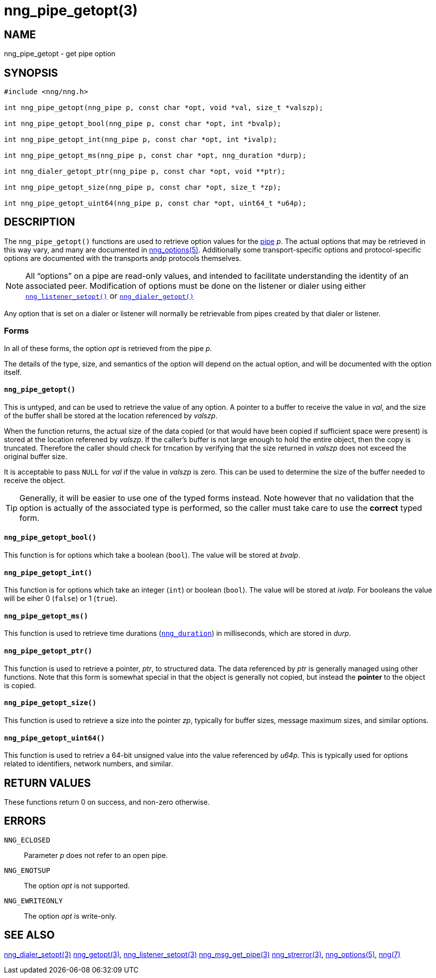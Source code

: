 = nng_pipe_getopt(3)
//
// Copyright 2018 Staysail Systems, Inc. <info@staysail.tech>
// Copyright 2018 Capitar IT Group BV <info@capitar.com>
//
// This document is supplied under the terms of the MIT License, a
// copy of which should be located in the distribution where this
// file was obtained (LICENSE.txt).  A copy of the license may also be
// found online at https://opensource.org/licenses/MIT.
//

== NAME

nng_pipe_getopt - get pipe option

== SYNOPSIS

[source, c]
----
#include <nng/nng.h>

int nng_pipe_getopt(nng_pipe p, const char *opt, void *val, size_t *valszp);

int nng_pipe_getopt_bool(nng_pipe p, const char *opt, int *bvalp);

int nng_pipe_getopt_int(nng_pipe p, const char *opt, int *ivalp);

int nng_pipe_getopt_ms(nng_pipe p, const char *opt, nng_duration *durp);

int nng_dialer_getopt_ptr(nng_pipe p, const char *opt, void **ptr);

int nng_pipe_getopt_size(nng_pipe p, const char *opt, size_t *zp);

int nng_pipe_getopt_uint64(nng_pipe p, const char *opt, uint64_t *u64p);
----

== DESCRIPTION

(((options, pipe)))
The `nng_pipe_getopt()` functions are used to retrieve option values for
the <<nng_pipe.5#,pipe>> _p_.
The actual options that may be retrieved in this way
vary, and many are documented in <<nng_options.5#,nng_options(5)>>.
Additionally some transport-specific options and protocol-specific options are
documented with the transports andp protocols themselves.

NOTE: All "`options`" on a pipe are read-only values, and intended to
facilitate understanding the identity of an associated peer.
Modification of options must be done on the listener or dialer using either
<<nng_listener_setopt.3#,`nng_listener_setopt()`>> or
<<nng_dialer_getopt.3#,`nng_dialer_getopt()`>>

Any option that is set on a dialer or listener will normally be retrievable
from pipes created by that dialer or listener.

=== Forms

In all of these forms, the option _opt_ is retrieved from the pipe _p_.

The details of the type, size, and semantics of the option will depend
on the actual option, and will be documented with the option itself.

==== `nng_pipe_getopt()`

This is untyped, and can be used to retrieve the value of any option.
A pointer to a buffer to receive the value in _val_, and the size of the
buffer shall be stored at the location referenced by _valszp_.

When the function returns, the actual size of the data copied (or that
would have been copied if sufficient space were present) is stored at
the location referened by _valszp_.
If the caller's buffer is not large enough to hold the entire object,
then the copy is truncated.
Therefore the caller should check for trncation by verifying that the
size returned in _valszp_ does not exceed the original buffer size.

It is acceptable to pass `NULL` for _val_ if the value in _valszp_ is zero.
This can be used to determine the size of the buffer needed to receive
the object.

TIP: Generally, it will be easier to use one of the typed forms instead.
Note however that no validation that the option is actually of the associated
type is performed, so the caller must take care to use the *correct* typed form.

==== `nng_pipe_getopt_bool()`

This function is for options which take a boolean (`bool`).
The value will be stored at _bvalp_.

==== `nng_pipe_getopt_int()`

This function is for options which take an integer (`int`) or boolean (`bool`).
The value will be stored at _ivalp_.  For booleans the value will be eiher 0
(`false`) or 1 (`true`).

==== `nng_pipe_getopt_ms()`

This function is used to retrieve time durations
(<<nng_duration.5#,`nng_duration`>>) in milliseconds, which are stored in
_durp_.

==== `nng_pipe_getopt_ptr()`
This function is used to retrieve a pointer, _ptr_, to structured data.
The data referenced by _ptr_ is generally managed using other functions.
Note that this form is somewhat special in that the object is generally
not copied, but instead the *pointer* to the object is copied.

==== `nng_pipe_getopt_size()`

This function is used to retrieve a size into the pointer _zp_,
typically for buffer sizes, message maximum sizes, and similar options.

==== `nng_pipe_getopt_uint64()`

This function is used to retriev a 64-bit unsigned value into the value
referenced by _u64p_.
This is typically used for options
related to identifiers, network numbers, and similar.

== RETURN VALUES

These functions return 0 on success, and non-zero otherwise.

== ERRORS

`NNG_ECLOSED`:: Parameter _p_ does not refer to an open pipe.
`NNG_ENOTSUP`:: The option _opt_ is not supported.
`NNG_EWRITEONLY`:: The option _opt_ is write-only.

== SEE ALSO

<<nng_dialer_setopt.3#,nng_dialer_setopt(3)>>
<<nng_getopt.3#,nng_getopt(3)>>,
<<nng_listener_setopt.3#,nng_listener_setopt(3)>>
<<nng_msg_get_pipe.3#,nng_msg_get_pipe(3)>>
<<nng_strerror.3#,nng_strerror(3)>>,
<<nng_options.5#,nng_options(5)>>,
<<nng.7#,nng(7)>>
